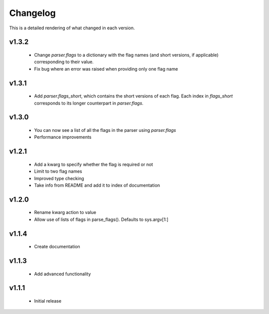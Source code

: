 Changelog
=========

This is a detailed rendering of what changed in each version.

.. _vp1p3p2:

v1.3.2
-------
 - Change `parser.flags` to a dictionary with the flag names (and short versions, if applicable) corresponding to their value.
 - Fix bug where an error was raised when providing only one flag name

.. _vp1p3p1:

v1.3.1
-------
 - Add `parser.flags_short`, which contains the short versions of each flag. Each index in `flags_short` corresponds to its longer counterpart in `parser.flags`.

.. _vp1p3p0:

v1.3.0
-------
 - You can now see a list of all the flags in the parser using `parser.flags`
 - Performance improvements

.. _vp1p2p1:

v1.2.1
-------
 - Add a kwarg to specify whether the flag is required or not
 - Limit to two flag names
 - Improved type checking
 - Take info from README and add it to index of documentation

.. _vp1p2p0:

v1.2.0
-------
 - Rename kwarg action to value
 - Allow use of lists of flags in parse_flags(). Defaults to sys.argv[1:]

.. _vp1p1p4:

v1.1.4
------
 - Create documentation

.. _vp1p1p3:

v1.1.3
-------
 - Add advanced functionality

.. _vp1p1p1:

v1.1.1
-------
 - Initial release